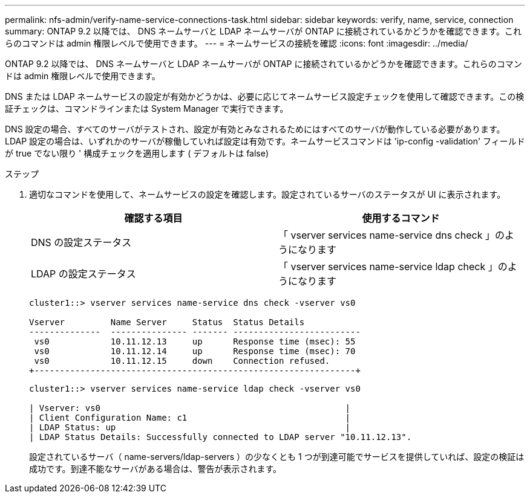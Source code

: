 ---
permalink: nfs-admin/verify-name-service-connections-task.html 
sidebar: sidebar 
keywords: verify, name, service, connection 
summary: ONTAP 9.2 以降では、 DNS ネームサーバと LDAP ネームサーバが ONTAP に接続されているかどうかを確認できます。これらのコマンドは admin 権限レベルで使用できます。 
---
= ネームサービスの接続を確認
:icons: font
:imagesdir: ../media/


[role="lead"]
ONTAP 9.2 以降では、 DNS ネームサーバと LDAP ネームサーバが ONTAP に接続されているかどうかを確認できます。これらのコマンドは admin 権限レベルで使用できます。

DNS または LDAP ネームサービスの設定が有効かどうかは、必要に応じてネームサービス設定チェックを使用して確認できます。この検証チェックは、コマンドラインまたは System Manager で実行できます。

DNS 設定の場合、すべてのサーバがテストされ、設定が有効とみなされるためにはすべてのサーバが動作している必要があります。LDAP 設定の場合は、いずれかのサーバが稼働していれば設定は有効です。ネームサービスコマンドは 'ip-config -validation' フィールドが true でない限り ' 構成チェックを適用します ( デフォルトは false)

.ステップ
. 適切なコマンドを使用して、ネームサービスの設定を確認します。設定されているサーバのステータスが UI に表示されます。
+
[cols="2*"]
|===
| 確認する項目 | 使用するコマンド 


 a| 
DNS の設定ステータス
 a| 
「 vserver services name-service dns check 」のようになります



 a| 
LDAP の設定ステータス
 a| 
「 vserver services name-service ldap check 」のようになります

|===
+
[listing]
----
cluster1::> vserver services name-service dns check -vserver vs0

Vserver         Name Server     Status  Status Details
--------------  --------------- ------- -------------------------
 vs0            10.11.12.13     up      Response time (msec): 55
 vs0            10.11.12.14     up      Response time (msec): 70
 vs0            10.11.12.15     down    Connection refused.
+---------------------------------------------------------------+
----
+
[listing]
----
cluster1::> vserver services name-service ldap check -vserver vs0

| Vserver: vs0                                                |
| Client Configuration Name: c1                               |
| LDAP Status: up                                             |
| LDAP Status Details: Successfully connected to LDAP server "10.11.12.13".                                              |
----
+
設定されているサーバ（ name-servers/ldap-servers ）の少なくとも 1 つが到達可能でサービスを提供していれば、設定の検証は成功です。到達不能なサーバがある場合は、警告が表示されます。


